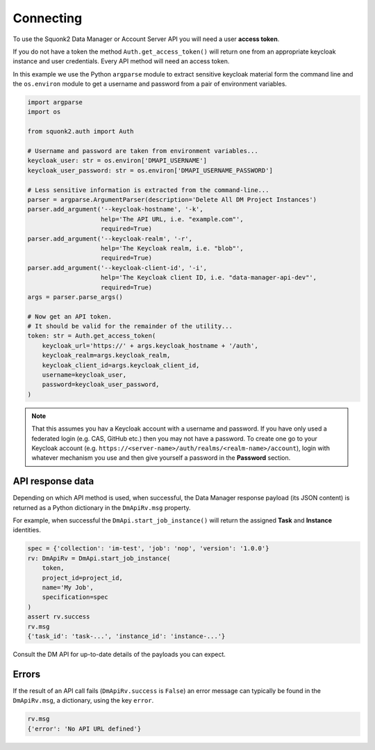 ##########
Connecting
##########
To use the Squonk2 Data Manager or Account Server API you will need a user
**access token**.

If you do not have a token the method ``Auth.get_access_token()`` will
return one from an appropriate keycloak instance and user credentials.
Every API method will need an access token.

In this example we use the Python ``argparse`` module to extract sensitive keycloak
material form the command line and the ``os.environ`` module to get a username
and password from a pair of environment variables.

.. code-block:: python

    import argparse
    import os

    from squonk2.auth import Auth

    # Username and password are taken from environment variables...
    keycloak_user: str = os.environ['DMAPI_USERNAME']
    keycloak_user_password: str = os.environ['DMAPI_USERNAME_PASSWORD']

    # Less sensitive information is extracted from the command-line...
    parser = argparse.ArgumentParser(description='Delete All DM Project Instances')
    parser.add_argument('--keycloak-hostname', '-k',
                        help='The API URL, i.e. "example.com"',
                        required=True)
    parser.add_argument('--keycloak-realm', '-r',
                        help='The Keycloak realm, i.e. "blob"',
                        required=True)
    parser.add_argument('--keycloak-client-id', '-i',
                        help='The Keycloak client ID, i.e. "data-manager-api-dev"',
                        required=True)
    args = parser.parse_args()

    # Now get an API token.
    # It should be valid for the remainder of the utility...
    token: str = Auth.get_access_token(
        keycloak_url='https://' + args.keycloak_hostname + '/auth',
        keycloak_realm=args.keycloak_realm,
        keycloak_client_id=args.keycloak_client_id,
        username=keycloak_user,
        password=keycloak_user_password,
    )

.. note::
    That this assumes you hav a Keycloak account with a username and password.
    If you have only used a federated login (e.g. CAS, GitHub etc.) then you
    may not have a password. To create one go to your Keycloak account
    (e.g. ``https://<server-name>/auth/realms/<realm-name>/account``),
    login with whatever mechanism you use and then give yourself a password
    in the **Password** section.

*****************
API response data
*****************
Depending on which API method is used, when successful,
the Data Manager response payload (its JSON content) is returned
as a Python dictionary in the ``DmApiRv.msg`` property.

For example, when successful the ``DmApi.start_job_instance()`` will return
the assigned **Task** and **Instance** identities.

.. code-block:: python

    spec = {'collection': 'im-test', 'job': 'nop', 'version': '1.0.0'}
    rv: DmApiRv = DmApi.start_job_instance(
        token,
        project_id=project_id,
        name='My Job',
        specification=spec
    )
    assert rv.success
    rv.msg
    {'task_id': 'task-...', 'instance_id': 'instance-...'}

Consult the DM API for up-to-date details of the payloads you can expect.

******
Errors
******
If the result of an API call fails (``DmApiRv.success`` is ``False``)
an error message can typically be found in the ``DmApiRv.msg``, a dictionary,
using the key ``error``.

.. code-block:: python

    rv.msg
    {'error': 'No API URL defined'}
